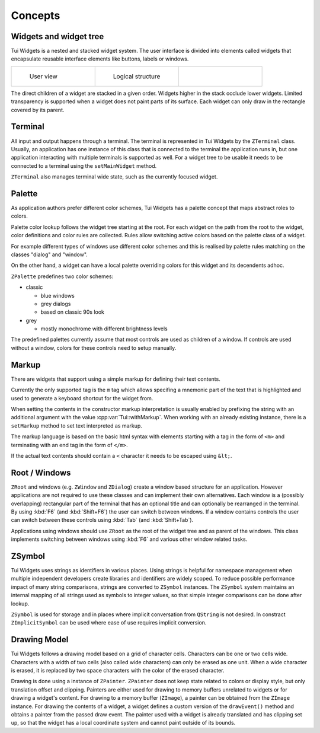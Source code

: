 Concepts
========

Widgets and widget tree
-----------------------

Tui Widgets is a nested and stacked widget system.
The user interface is divided into elements called widgets that encapsulate reusable interface elements like buttons,
labels or windows.

.. list-table::
    :class: noborder
    :widths: 33 33 33

    * - .. figure:: stack1.composite.png

           User view

      - .. figure:: treeview.png

           Logical structure

      - .. thumbnail:: stack-3d.png
           :title: Layers in 3d view (click to zoom)
           :show_caption: True

The direct children of a widget are stacked in a given order.
Widgets higher in the stack occlude lower widgets.
Limited transparency is supported when a widget does not paint parts of its surface.
Each widget can only draw in the rectangle covered by its parent.


Terminal
--------

All input and output happens through a terminal.
The terminal is represented in Tui Widgets by the ``ZTerminal`` class.
Usually, an application has one instance of this class that is connected to the terminal the application runs in,
but one application interacting with multiple terminals is supported as well.
For a widget tree to be usable it needs to be connected to a terminal using the ``setMainWidget`` method.

``ZTerminal`` also manages terminal wide state, such as the currently focused widget.


Palette
-------

As application authors prefer different color schemes, Tui Widgets has a palette concept that maps abstract roles to colors.

Palette color lookup follows the widget tree starting at the root. For each widget on the path from the root to the
widget, color definitions and color rules are collected. Rules allow switching active colors based on the palette class of a widget.

For example different types of windows use different color schemes
and this is realised by palette rules matching on the classes "dialog" and "window".

On the other hand, a widget can have a local palette overriding colors for this widget and its decendents adhoc.

``ZPalette`` predefines two color schemes:

* classic

  * blue windows
  * grey dialogs
  * based on classic 90s look
* grey

  * mostly monochrome with different brightness levels

The predefined palettes currently assume that most controls are used as children of a window.
If controls are used without a window, colors for these controls need to setup manually.

.. _ControlMarkup:

Markup
------

There are widgets that support using a simple markup for defining their text contents.

Currently the only supported tag is the ``m`` tag which allows specifing a mnemonic part of the text that is highlighted
and used to generate a keyboard shortcut for the widget from.

When setting the contents in the constructor markup interpretation is usually enabled by prefixing the string
with an additional argument with the value :cpp:var:`Tui::withMarkup`.
When working with an already existing instance, there is a ``setMarkup`` method to set text interpreted as
markup.

The markup language is based on the basic html syntax with elements starting with a tag in the form of ``<m>`` and
terminating with an end tag in the form of ``</m>``.

If the actual text contents should contain a ``<`` character it needs to be escaped using ``&lt;``.

Root / Windows
--------------

``ZRoot`` and windows (e.g. ``ZWindow`` and ``ZDialog``) create a window based structure for
an application.
However applications are not required to use these classes and can implement their own alternatives.
Each window is a (possibly overlapping) rectangular part of the terminal that has an optional title
and can optionally be rearranged in the terminal.
By using :kbd:`F6` (and :kbd:`Shift+F6`) the user can switch between windows.
If a window contains controls the user can switch between these controls using :kbd:`Tab` (and :kbd:`Shift+Tab`).

Applications using windows should use ``ZRoot`` as the root of the widget tree and as parent of the windows.
This class implements switching between windows using :kbd:`F6` and various other window related tasks.


ZSymbol
-------

..
  TODO Needs an example to be better explained as a concept

Tui Widgets uses strings as identifiers in various places.
Using strings is helpful for namespace management when multiple independent developers create libraries and
identifiers are widely scoped.
To reduce possible performance impact of many string comparisons, strings are converted to ``ZSymbol`` instances.
The ``ZSymbol`` system maintains an internal mapping of all strings used as symbols to integer values,
so that simple integer comparisons can be done after lookup.

``ZSymbol`` is used for storage and in places where implicit conversation from ``QString`` is not desired.
In constract ``ZImplicitSymbol`` can be used where ease of use requires implicit conversion.


Drawing Model
-------------

Tui Widgets follows a drawing model based on a grid of character cells.
Characters can be one or two cells wide.
Characters with a width of two cells (also called wide characters) can only be erased as one unit.
When a wide character is erased, it is replaced by two space characters with the color of the erased character.

Drawing is done using a instance of ``ZPainter``.
``ZPainter`` does not keep state related to colors or display style, but only translation offset and clipping.
Painters are either used for drawing to memory buffers unrelated to widgets or for drawing a widget's content.
For drawing to a memory buffer (``ZImage``), a painter can be obtained from the ``ZImage`` instance.
For drawing the contents of a widget, a widget defines a custom version of the ``drawEvent()`` method
and obtains a painter from the passed draw event.
The painter used with a widget is already translated and has clipping set up,
so that the widget has a local coordinate system and cannot paint outside of its bounds.


..
   TODO Talk about focus here?

..
   TODO Talk about events here?

..
   TODO Talk about layouting here?
